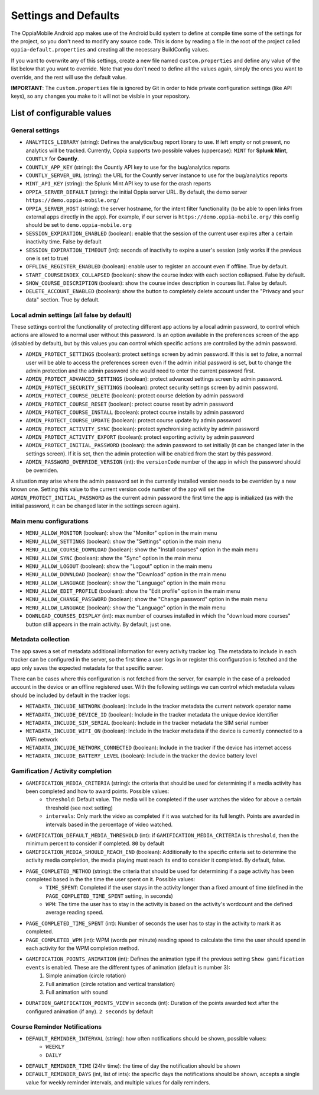 Settings and Defaults
========================

The OppiaMobile Android app makes use of the Android build system to define at 
compile time some of the settings for the project, so you don't need to modify 
any source code. This is done by reading a file in the root of the project 
called ``oppia-default.properties`` and creating all the necessary BuildConfig 
values.

If you want to overwrite any of this settings, create a new file named 
``custom.properties`` and define any value of the list below that you want to 
override. Note that you don't need to define all the values again, simply the 
ones you want to override, and the rest will use the default value.

**IMPORTANT**: The ``custom.properties`` file is ignored by Git in order to hide 
private configuration settings (like API keys), so any changes you make to it 
will not be visible in your repository. 

List of configurable values
---------------------------

.. _general_settings:

General settings
^^^^^^^^^^^^^^^^^
* ``ANALYTICS_LIBRARY`` (string): Defines the analytics/bug report library to 
  use. If left empty or not present, no analytics will be tracked. Currently, 
  Oppia supports two possible values (uppercase): ``MINT`` for **Splunk Mint**,
  ``COUNTLY`` for **Countly**.  
* ``COUNTLY_APP_KEY`` (string): the Countly API key to use for the bug/analytics
  reports
* ``COUNTLY_SERVER_URL`` (string): the URL for the Countly server instance to 
  use for the bug/analytics reports
* ``MINT_API_KEY`` (string): the Splunk Mint API key to use for the crash 
  reports
* ``OPPIA_SERVER_DEFAULT`` (string): the initial Oppia server URL. By default, 
  the demo server ``https://demo.oppia-mobile.org/``
* ``OPPIA_SERVER_HOST`` (string): the server hostname, for the intent filter 
  functionality (to be able to open links from external apps directly in the 
  app). For example, if our server is ``https://demo.oppia-mobile.org/`` this 
  config should be set to ``demo.oppia-mobile.org``
* ``SESSION_EXPIRATION_ENABLED`` (boolean): enable that the session of the 
  current user expires after a certain inactivity time. False by default
* ``SESSION_EXPIRATION_TIMEOUT`` (int): seconds of inactivity to expire a user's 
  session (only works if the previous one is set to true)
* ``OFFLINE_REGISTER_ENABLED`` (boolean): enable user to register an account 
  even if offline. True by default.
* ``START_COURSEINDEX_COLLAPSED`` (boolean): show the course index with each 
  section collapsed. False by default.
* ``SHOW_COURSE_DESCRIPTION`` (boolean): show the course index description in 
  courses list. False by default.
* ``DELETE_ACCOUNT_ENABLED`` (boolean): show the button to completely delete 
  account under the "Privacy and your data" section. True by default.

.. _admin_settings:

Local admin settings (all false by default)
^^^^^^^^^^^^^^^^^^^^^^^^^^^^^^^^^^^^^^^^^^^

These settings control the functionality of protecting different app actions by 
a local admin password, to control which actions are allowed to a normal user 
without this password. Is an option available in the preferences screen of the 
app (disabled by default), but by this values you can control which specific 
actions are controlled by the admin password.


* ``ADMIN_PROTECT_SETTINGS`` (boolean): protect settings screen by admin 
  password. If this is set to `false`, a normal user will
  be able to access the preferences screen even if the admin initial password is 
  set, but to change the admin protection and the admin password
  she would need to enter the current password first.
* ``ADMIN_PROTECT_ADVANCED_SETTINGS`` (boolean): protect advanced settings 
  screen by admin password. 
* ``ADMIN_PROTECT_SECURITY_SETTINGS`` (boolean): protect security settings 
  screen by admin password.
* ``ADMIN_PROTECT_COURSE_DELETE`` (boolean): protect course deletion by admin 
  password
* ``ADMIN_PROTECT_COURSE_RESET`` (boolean): protect course reset by admin 
  password
* ``ADMIN_PROTECT_COURSE_INSTALL`` (boolean): protect course installs by admin 
  password
* ``ADMIN_PROTECT_COURSE_UPDATE`` (boolean): protect course update by admin 
  password
* ``ADMIN_PROTECT_ACTIVITY_SYNC`` (boolean): protect synchronising activity by 
  admin password
* ``ADMIN_PROTECT_ACTIVITY_EXPORT`` (boolean): protect exporting activity by 
  admin password
* ``ADMIN_PROTECT_INITIAL_PASSWORD`` (boolean): the admin password to set 
  initially (it can be changed later in the settings screen). If it is set,
  then the admin protection will be enabled from the start by this password.
* ``ADMIN_PASSWORD_OVERRIDE_VERSION`` (int): the ``versionCode`` number of the 
  app in which the password should be overriden.

A situation may arise where the admin password set in the currently installed version needs to be
overriden by a new known one. Setting this value to the current version code number of the app will set the ``ADMIN_PROTECT_INITIAL_PASSWORD`` as
the current admin password the first time the app is initialized (as with the initial password, it can be changed later in the settings screen again).

.. _menu_settings:

Main menu configurations
^^^^^^^^^^^^^^^^^^^^^^^^^^^^^^^^^^^^^^^^^^

* ``MENU_ALLOW_MONITOR`` (boolean): show the "Monitor" option in the main menu
* ``MENU_ALLOW_SETTINGS`` (boolean): show the "Settings" option in the main menu
* ``MENU_ALLOW_COURSE_DOWNLOAD`` (boolean): show the "Install courses" option in the main menu
* ``MENU_ALLOW_SYNC`` (boolean): show the "Sync" option in the main menu
* ``MENU_ALLOW_LOGOUT`` (boolean): show the "Logout" option in the main menu
* ``MENU_ALLOW_DOWNLOAD`` (boolean): show the "Download" option in the main menu
* ``MENU_ALLOW_LANGUAGE`` (boolean): show the "Language" option in the main menu
* ``MENU_ALLOW_EDIT_PROFILE`` (boolean): show the "Edit profile" option in the main menu
* ``MENU_ALLOW_CHANGE_PASSWORD`` (boolean): show the "Change password" option in the main menu
* ``MENU_ALLOW_LANGUAGE`` (boolean): show the "Language" option in the main menu
* ``DOWNLOAD_COURSES_DISPLAY`` (int): max number of courses installed in which the "download more courses" button still appears in the main activity. By default, just one.

.. _metadata_settings:

Metadata collection
^^^^^^^^^^^^^^^^^^^^^^^^^^^^^^^^^^^^^^^^^^

The app saves a set of metadata additional information for every activity tracker log. The metadata to include in
each tracker can be configured in the server, so the first time a user logs in or register this configuration is fetched
and the app only saves the expected metadata for that specific server.

There can be cases where this configuration is not fetched from the server, for example in the case of a preloaded account
in the device or an offline registered user. With the following settings we can control which metadata values should be
included by default in the tracker logs:

* ``METADATA_INCLUDE_NETWORK`` (boolean): Include in the tracker metadata the current network operator name
* ``METADATA_INCLUDE_DEVICE_ID`` (boolean): Include in the tracker metadata the unique device identifier
* ``METADATA_INCLUDE_SIM_SERIAL`` (boolean): Include in the tracker metadata the SIM serial number
* ``METADATA_INCLUDE_WIFI_ON`` (boolean): Include in the tracker metadata if the device is currently connected to a WiFi network
* ``METADATA_INCLUDE_NETWORK_CONNECTED`` (boolean): Include in the tracker if the device has internet access
* ``METADATA_INCLUDE_BATTERY_LEVEL`` (boolean): Include in the tracker the device battery level

.. _gamification_settings:

Gamification / Activity completion
^^^^^^^^^^^^^^^^^^^^^^^^^^^^^^^^^^^^^^^^^^

* ``GAMIFICATION_MEDIA_CRITERIA`` (string): the criteria that should be used for determining if a media activity has been completed and how to award points. Possible values:
    - ``threshold``: Default value. The media will be completed if the user watches the video for above a certain threshold (see next setting)
    - ``intervals``: Only mark the video as completed if it was watched for its full length. Points are awarded in intervals based in the percentage of video watched.

* ``GAMIFICATION_DEFAULT_MEDIA_THRESHOLD`` (int): if ``GAMIFICATION_MEDIA_CRITERIA`` is ``threshold``, then the minimum percent to consider if completed. ``80`` by default

* ``GAMIFICATION_MEDIA_SHOULD_REACH_END`` (boolean): Additionally to the specific criteria set to determine the activity media completion, the media playing must reach its end to consider it completed. By default, false.

* ``PAGE_COMPLETED_METHOD`` (string): the criteria that should be used for determining if a page activity has been completed based in the the time the user spent on it. Possible values:
    - ``TIME_SPENT``: Completed if the user stays in the activity longer than a fixed amount of time (defined in the ``PAGE_COMPLETED_TIME_SPENT`` setting, in seconds)
    - ``WPM``: The time the user has to stay in the activity is based on the activity's wordcount and the defined average reading speed.

* ``PAGE_COMPLETED_TIME_SPENT`` (int): Number of seconds the user has to stay in the activity to mark it as completed.

* ``PAGE_COMPLETED_WPM`` (int): WPM (words per minute) reading speed to calculate the time the user should spend in each activity for the WPM completion method. 

* ``GAMIFICATION_POINTS_ANIMATION`` (int): Defines the animation type if the previous setting ``Show gamification events`` is enabled. These are the different types of animation (default is number 3):
	1. Simple animation (circle rotation)
	2. Full animation (circle rotation and vertical translation)
	3. Full animation with sound

* ``DURATION_GAMIFICATION_POINTS_VIEW`` in seconds (int): Duration of the points awarded text after the configured animation (if any). ``2 seconds`` by default

.. _notification_settings:

Course Reminder Notifications
^^^^^^^^^^^^^^^^^^^^^^^^^^^^^^^^^^^^^^^^^^

* ``DEFAULT_REMINDER_INTERVAL`` (string): how often notifications should be shown, possible values:
    - ``WEEKLY`` 
    - ``DAILY``
* ``DEFAULT_REMINDER_TIME`` (24hr time): the time of day the notification should
  be shown
* ``DEFAULT_REMINDER_DAYS`` (int, list of ints): the specific days the 
  notifications should be shown, accepts a single value for weekly reminder 
  intervals, and multiple values for daily reminders.
